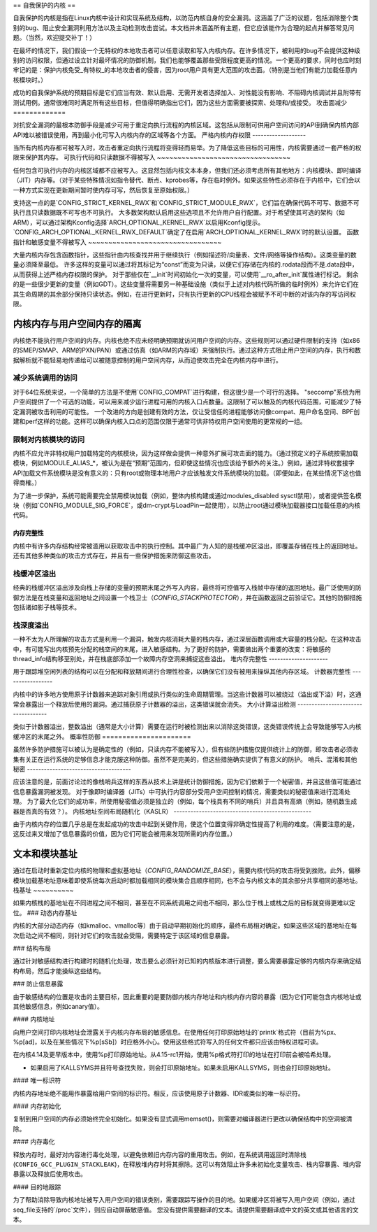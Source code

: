 == 自我保护的内核 ==
  
自我保护的内核是指在Linux内核中设计和实现系统及结构，以防范内核自身的安全漏洞。这涵盖了广泛的议题，包括消除整个类别的bug、阻止安全漏洞利用方法以及主动检测攻击尝试。本文档并未涵盖所有主题，但它应该能作为合理的起点并解答常见问题。（当然，欢迎提交补丁！）

在最坏的情况下，我们假设一个无特权的本地攻击者可以任意读取和写入内核内存。在许多情况下，被利用的bug不会提供这种级别的访问权限，但通过设立针对最坏情况的防御机制，我们也能够覆盖那些受限程度更高的情况。一个更高的要求，同时也应时刻牢记的是：保护内核免受_有特权_的本地攻击者的侵害，因为root用户具有更大范围的攻击面。（特别是当他们有能力加载任意内核模块时。）

成功的自我保护系统的预期目标是它们应当有效、默认启用、无需开发者选择加入、对性能没有影响、不阻碍内核调试并且附带有测试用例。通常很难同时满足所有这些目标，但值得明确指出它们，因为这些方面需要被探索、处理和/或接受。
攻击面减少
=============

对抗安全漏洞的最根本防御手段是减少可用于重定向执行流程的内核区域。这包括从限制可供用户空间访问的API到确保内核内部API难以被错误使用，再到最小化可写入内核内存的区域等各个方面。
严格内核内存权限
-------------------

当所有内核内存都可被写入时，攻击者重定向执行流程将变得轻而易举。为了降低这些目标的可用性，内核需要通过一套严格的权限来保护其内存。
可执行代码和只读数据不得被写入
~~~~~~~~~~~~~~~~~~~~~~~~~~~~~~~~~

任何包含可执行内存的内核区域都不应被写入。这显然包括内核文本本身，但我们还必须考虑所有其他地方：内核模块、即时编译（JIT）内存等。（对于某些特殊情况如指令替代、断点、kprobes等，存在临时例外。如果这些特性必须存在于内核中，它们会以一种方式实现在更新期间暂时使内存可写，然后恢复至原始权限。）

支持这一点的是`CONFIG_STRICT_KERNEL_RWX`和`CONFIG_STRICT_MODULE_RWX`，它们旨在确保代码不可写、数据不可执行且只读数据既不可写也不可执行。
大多数架构默认启用这些选项且不允许用户自行配置。对于希望使其可选的架构（如ARM），可以通过架构Kconfig选择`ARCH_OPTIONAL_KERNEL_RWX`以启用Kconfig提示。`CONFIG_ARCH_OPTIONAL_KERNEL_RWX_DEFAULT`确定了在启用`ARCH_OPTIONAL_KERNEL_RWX`时的默认设置。
函数指针和敏感变量不得被写入
~~~~~~~~~~~~~~~~~~~~~~~~~~~~~~~~~

大量内核内存包含函数指针，这些指针由内核查找并用于继续执行（例如描述符/向量表、文件/网络等操作结构）。这类变量的数量必须降至最低。
许多这样的变量可以通过将其标记为“const”而变为只读，以便它们存储在内核的.rodata段而不是.data段中，从而获得上述严格内存权限的保护。
对于那些仅在`__init`时间初始化一次的变量，可以使用`__ro_after_init`属性进行标记。
剩余的是一些很少更新的变量（例如GDT）。这些变量将需要另一种基础设施（类似于上述对内核代码所做的临时例外）来允许它们在其生命周期的其余部分保持只读状态。例如，在进行更新时，只有执行更新的CPU线程会被赋予不可中断的对该内存的写访问权限。

内核内存与用户空间内存的隔离
~~~~~~~~~~~~~~~~~~~~~~~~~~~~~~~~~~~~~~~~

内核绝不能执行用户空间的内存。内核也绝不应未经明确预期就访问用户空间的内存。这些规则可以通过硬件限制的支持（如x86的SMEP/SMAP、ARM的PXN/PAN）或通过仿真（如ARM的内存域）来强制执行。通过这种方式阻止用户空间的内存，执行和数据解析就不能轻易地传递给可以被随意控制的用户空间内存，从而迫使攻击完全在内核内存中进行。

减少系统调用的访问
---------------------------

对于64位系统来说，一个简单的方法是不使用`CONFIG_COMPAT`进行构建，但这很少是一个可行的选择。
"seccomp"系统为用户空间提供了一个可选的功能，可以用来减少运行进程可用的内核入口点数量。这限制了可以触及的内核代码范围，可能减少了特定漏洞被攻击利用的可能性。
一个改进的方向是创建有效的方法，仅让受信任的进程能够访问像compat、用户命名空间、BPF创建和perf这样的功能。这样可以确保内核入口点的范围仅限于通常可供非特权用户空间使用的更常规的一组。

限制对内核模块的访问
------------------------------------

内核不应允许非特权用户加载特定的内核模块，因为这样做会提供一种意外扩展可攻击面的能力。（通过预定义的子系统按需加载模块，例如MODULE_ALIAS_*，被认为是在“预期”范围内，但即使这些情况也应该给予额外的关注。）例如，通过非特权套接字API加载文件系统模块是没有意义的：只有root或物理本地用户才应该触发文件系统模块的加载。（即便如此，在某些情况下这也值得商榷。）

为了进一步保护，系统可能需要完全禁用模块加载（例如，整体内核构建或通过modules_disabled sysctl禁用），或者提供签名模块（例如`CONFIG_MODULE_SIG_FORCE`，或dm-crypt与LoadPin一起使用），以防止root通过模块加载器接口加载任意的内核代码。

内存完整性
=================

内核中有许多内存结构经常被滥用以获取攻击中的执行控制。其中最广为人知的是栈缓冲区溢出，即覆盖存储在栈上的返回地址。还有其他多种类似的攻击方式存在，并且有一些保护措施来防御这些攻击。

栈缓冲区溢出
---------------------

经典的栈缓冲区溢出涉及向栈上存储的变量的预期末尾之外写入内容，最终将可控值写入栈帧中存储的返回地址。最广泛使用的防御方法是在栈变量和返回地址之间设置一个栈卫士（`CONFIG_STACKPROTECTOR`），并在函数返回之前验证它。其他的防御措施包括诸如影子栈等技术。

栈深度溢出
---------------------

一种不太为人所理解的攻击方式是利用一个漏洞，触发内核消耗大量的栈内存，通过深层函数调用或大容量的栈分配。在这种攻击中，有可能写出内核预先分配的栈空间的末尾，进入敏感结构。为了更好的防护，需要做出两个重要的改变：将敏感的thread_info结构移至别处，并在栈底部添加一个故障内存空洞来捕捉这些溢出。
堆内存完整性
---------------------

用于跟踪堆空闲列表的结构可以在分配和释放期间进行合理性检查，以确保它们没有被用来操纵其他内存区域。
计数器完整性
-----------------

内核中的许多地方使用原子计数器来追踪对象引用或执行类似的生命周期管理。当这些计数器可以被绕过（溢出或下溢）时，这通常会暴露出一个释放后使用的漏洞。通过捕获原子计数器的溢出，这类错误就会消失。
大小计算溢出检测
-----------------------------------

类似于计数器溢出，整数溢出（通常是大小计算）需要在运行时被检测出来以消除这类错误，这类错误传统上会导致能够写入内核缓冲区的末尾之外。
概率性防御
======================

虽然许多防护措施可以被认为是确定性的（例如，只读内存不能被写入），但有些防护措施仅提供统计上的防御，即攻击者必须收集有关正在运行系统的足够信息才能克服这种防御。虽然不是完美的，但这些措施确实提供了有意义的防护。
哨兵、混淆和其他秘密
-------------------------------------

应该注意的是，前面讨论过的像栈哨兵这样的东西从技术上讲是统计防御措施，因为它们依赖于一个秘密值，并且这些值可能通过信息暴露漏洞被发现。
对于像即时编译器（JITs）中可执行内容部分受用户空间控制的情况，需要类似的秘密值来进行混淆处理。
为了最大化它们的成功率，所使用秘密值必须是独立的（例如，每个栈具有不同的哨兵）并且具有高熵（例如，随机数生成器是否真的有效？）。
内核地址空间布局随机化（KASLR）
-------------------------------------------------

由于内核内存的位置几乎总是在发起成功的攻击中起到关键作用，使这个位置变得非确定性提高了利用的难度。（需要注意的是，这反过来又增加了信息暴露的价值，因为它们可能会被用来发现所需的内存位置。）

文本和模块基址
~~~~~~~~~~~~~~~~~~~~

通过在启动时重新定位内核的物理和虚拟基地址（`CONFIG_RANDOMIZE_BASE`），需要内核代码的攻击将受到挫败。此外，偏移模块加载基地址意味着即使系统每次启动时都加载相同的模块集合且顺序相同，也不会与内核文本的其余部分共享相同的基地址。
栈基址
~~~~~~~~~~

如果内核栈的基地址在不同进程之间不相同，甚至在不同系统调用之间也不相同，那么位于栈上或栈之后的目标就变得更难以定位。
### 动态内存基址

内核的大部分动态内存（如kmalloc、vmalloc等）由于启动早期初始化的顺序，最终布局相对确定。如果这些区域的基地址在每次启动之间不相同，则针对它们的攻击就会受阻，需要特定于该区域的信息暴露。

### 结构布局

通过针对敏感结构进行构建时的随机化处理，攻击要么必须针对已知的内核版本进行调整，要么需要暴露足够的内核内存来确定结构布局，然后才能操纵这些结构。

### 防止信息暴露

由于敏感结构的位置是攻击的主要目标，因此重要的是要防御内核内存地址和内核内存内容的暴露（因为它们可能包含内核地址或其他敏感信息，例如canary值）。

#### 内核地址

向用户空间打印内核地址会泄露关于内核内存布局的敏感信息。在使用任何打印原始地址的`printk`格式符（目前为%px、%p[ad]，以及在某些情况下%p[sSb]）时应格外小心。使用这些格式符写入的任何文件都只应该由特权进程可读。

在内核4.14及更早版本中，使用%p打印原始地址。从4.15-rc1开始，使用%p格式符打印的地址在打印前会被哈希处理。

* 如果启用了KALLSYMS并且符号查找失败，则会打印原始地址。如果未启用KALLSYMS，则也会打印原始地址。

#### 唯一标识符

内核内存地址绝不能用作暴露给用户空间的标识符。相反，应该使用原子计数器、IDR或类似的唯一标识符。

#### 内存初始化

复制到用户空间的内存必须始终完全初始化。如果没有显式调用memset()，则需要对编译器进行更改以确保结构中的空洞被清除。

#### 内存毒化

释放内存时，最好对内容进行毒化处理，以避免依赖旧内存内容的重用攻击。例如，在系统调用返回时清除栈(``CONFIG_GCC_PLUGIN_STACKLEAK``)，在释放堆内存时将其擦除。这可以有效阻止许多未初始化变量攻击、栈内容暴露、堆内容暴露以及释放后使用攻击。

#### 目的地跟踪

为了帮助消除导致内核地址被写入用户空间的错误类别，需要跟踪写操作的目的地。如果缓冲区将被写入用户空间（例如，通过seq_file支持的`/proc`文件），则应自动屏蔽敏感值。
您没有提供需要翻译的文本。请提供需要翻译成中文的英文或其他语言的文本。
